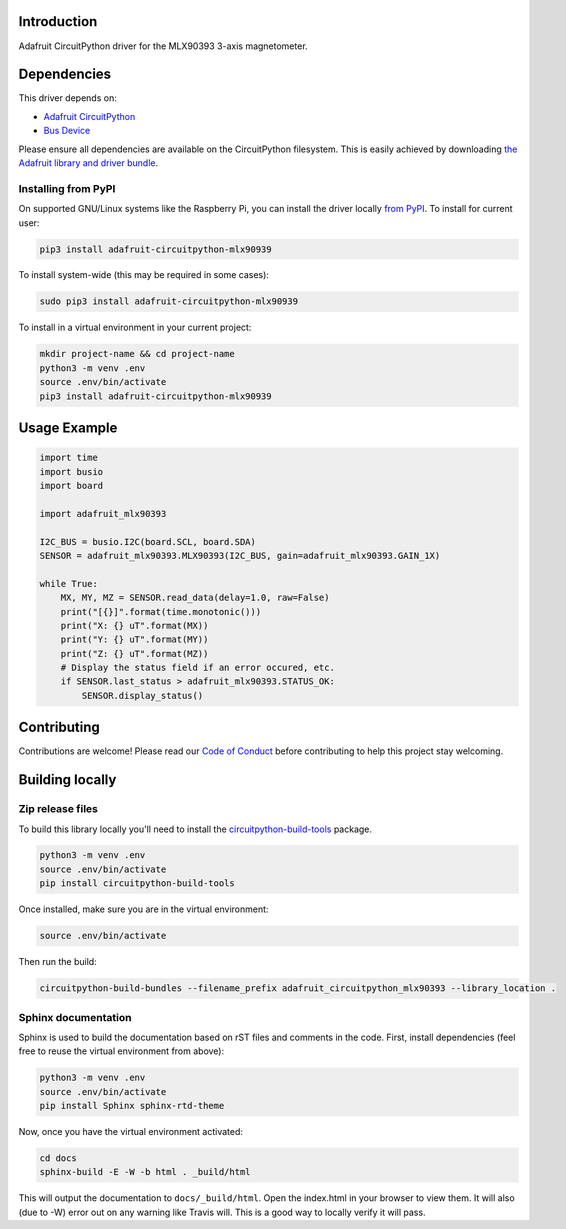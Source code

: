 Introduction
============

.. image:: https://readthedocs.org/projects/circuitpython-mlx90393/badge/?version=latest
    :target: https://circuitpython-mlx90393.readthedocs.io/
    :alt: Documentation Status

.. image:: https://img.shields.io/discord/327254708534116352.svg
    :target: https://discord.gg/nBQh6qu
    :alt: Discord

.. image:: https://travis-ci.org/adafruit/Adafruit_CircuitPython_MLX90393.svg?branch=master
    :target: https://travis-ci.org/adafruit/Adafruit_CircuitPython_MLX90393
    :alt: Build Status

Adafruit CircuitPython driver for the MLX90393 3-axis magnetometer.

Dependencies
=============
This driver depends on:

* `Adafruit CircuitPython <https://github.com/adafruit/circuitpython>`_
* `Bus Device <https://github.com/adafruit/Adafruit_CircuitPython_BusDevice>`_

Please ensure all dependencies are available on the CircuitPython filesystem.
This is easily achieved by downloading
`the Adafruit library and driver bundle <https://github.com/adafruit/Adafruit_CircuitPython_Bundle>`_.

Installing from PyPI
--------------------

On supported GNU/Linux systems like the Raspberry Pi, you can install the driver locally `from
PyPI <https://pypi.org/project/adafruit-circuitpython-mlx90939/>`_. To install for current user:

.. code-block:: shell

    pip3 install adafruit-circuitpython-mlx90939

To install system-wide (this may be required in some cases):

.. code-block:: shell

    sudo pip3 install adafruit-circuitpython-mlx90939

To install in a virtual environment in your current project:

.. code-block:: shell

    mkdir project-name && cd project-name
    python3 -m venv .env
    source .env/bin/activate
    pip3 install adafruit-circuitpython-mlx90939

Usage Example
=============

.. code-block:: python3

    import time
    import busio
    import board

    import adafruit_mlx90393

    I2C_BUS = busio.I2C(board.SCL, board.SDA)
    SENSOR = adafruit_mlx90393.MLX90393(I2C_BUS, gain=adafruit_mlx90393.GAIN_1X)

    while True:
        MX, MY, MZ = SENSOR.read_data(delay=1.0, raw=False)
        print("[{}]".format(time.monotonic()))
        print("X: {} uT".format(MX))
        print("Y: {} uT".format(MY))
        print("Z: {} uT".format(MZ))
        # Display the status field if an error occured, etc.
        if SENSOR.last_status > adafruit_mlx90393.STATUS_OK:
            SENSOR.display_status()

Contributing
============

Contributions are welcome! Please read our `Code of Conduct
<https://github.com/adafruit/Adafruit_CircuitPython_MLX90393/blob/master/CODE_OF_CONDUCT.md>`_
before contributing to help this project stay welcoming.

Building locally
================

Zip release files
-----------------

To build this library locally you'll need to install the
`circuitpython-build-tools <https://github.com/adafruit/circuitpython-build-tools>`_ package.

.. code-block:: shell

    python3 -m venv .env
    source .env/bin/activate
    pip install circuitpython-build-tools

Once installed, make sure you are in the virtual environment:

.. code-block:: shell

    source .env/bin/activate

Then run the build:

.. code-block:: shell

    circuitpython-build-bundles --filename_prefix adafruit_circuitpython_mlx90393 --library_location .

Sphinx documentation
-----------------------

Sphinx is used to build the documentation based on rST files and comments in the code. First,
install dependencies (feel free to reuse the virtual environment from above):

.. code-block:: shell

    python3 -m venv .env
    source .env/bin/activate
    pip install Sphinx sphinx-rtd-theme

Now, once you have the virtual environment activated:

.. code-block:: shell

    cd docs
    sphinx-build -E -W -b html . _build/html

This will output the documentation to ``docs/_build/html``. Open the index.html in your browser to
view them. It will also (due to -W) error out on any warning like Travis will. This is a good way to
locally verify it will pass.
